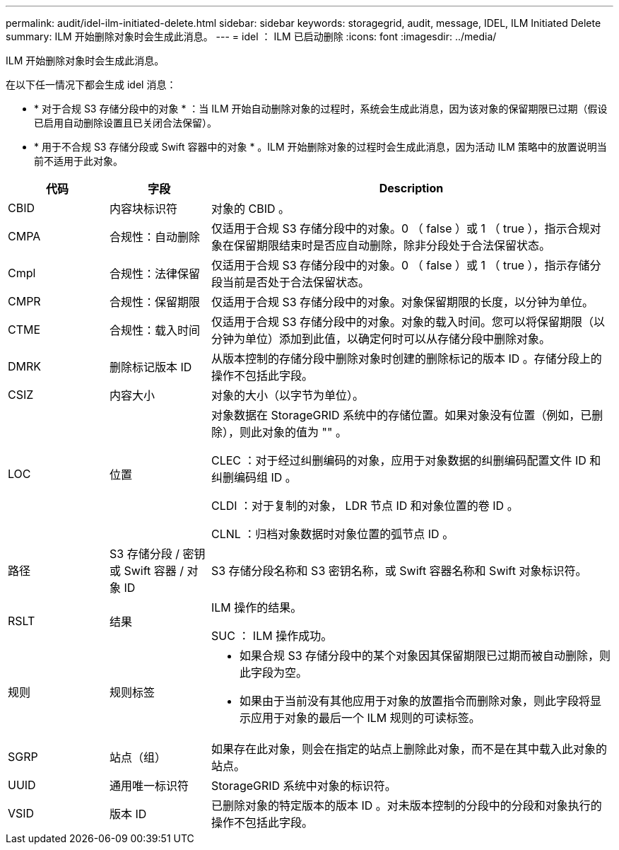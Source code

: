 ---
permalink: audit/idel-ilm-initiated-delete.html 
sidebar: sidebar 
keywords: storagegrid, audit, message, IDEL, ILM Initiated Delete 
summary: ILM 开始删除对象时会生成此消息。 
---
= idel ： ILM 已启动删除
:icons: font
:imagesdir: ../media/


[role="lead"]
ILM 开始删除对象时会生成此消息。

在以下任一情况下都会生成 idel 消息：

* * 对于合规 S3 存储分段中的对象 * ：当 ILM 开始自动删除对象的过程时，系统会生成此消息，因为该对象的保留期限已过期（假设已启用自动删除设置且已关闭合法保留）。
* * 用于不合规 S3 存储分段或 Swift 容器中的对象 * 。ILM 开始删除对象的过程时会生成此消息，因为活动 ILM 策略中的放置说明当前不适用于此对象。


[cols="1a,1a,4a"]
|===
| 代码 | 字段 | Description 


 a| 
CBID
 a| 
内容块标识符
 a| 
对象的 CBID 。



 a| 
CMPA
 a| 
合规性：自动删除
 a| 
仅适用于合规 S3 存储分段中的对象。0 （ false ）或 1 （ true ），指示合规对象在保留期限结束时是否应自动删除，除非分段处于合法保留状态。



 a| 
Cmpl
 a| 
合规性：法律保留
 a| 
仅适用于合规 S3 存储分段中的对象。0 （ false ）或 1 （ true ），指示存储分段当前是否处于合法保留状态。



 a| 
CMPR
 a| 
合规性：保留期限
 a| 
仅适用于合规 S3 存储分段中的对象。对象保留期限的长度，以分钟为单位。



 a| 
CTME
 a| 
合规性：载入时间
 a| 
仅适用于合规 S3 存储分段中的对象。对象的载入时间。您可以将保留期限（以分钟为单位）添加到此值，以确定何时可以从存储分段中删除对象。



 a| 
DMRK
 a| 
删除标记版本 ID
 a| 
从版本控制的存储分段中删除对象时创建的删除标记的版本 ID 。存储分段上的操作不包括此字段。



 a| 
CSIZ
 a| 
内容大小
 a| 
对象的大小（以字节为单位）。



 a| 
LOC
 a| 
位置
 a| 
对象数据在 StorageGRID 系统中的存储位置。如果对象没有位置（例如，已删除），则此对象的值为 "" 。

CLEC ：对于经过纠删编码的对象，应用于对象数据的纠删编码配置文件 ID 和纠删编码组 ID 。

CLDI ：对于复制的对象， LDR 节点 ID 和对象位置的卷 ID 。

CLNL ：归档对象数据时对象位置的弧节点 ID 。



 a| 
路径
 a| 
S3 存储分段 / 密钥或 Swift 容器 / 对象 ID
 a| 
S3 存储分段名称和 S3 密钥名称，或 Swift 容器名称和 Swift 对象标识符。



 a| 
RSLT
 a| 
结果
 a| 
ILM 操作的结果。

SUC ： ILM 操作成功。



 a| 
规则
 a| 
规则标签
 a| 
* 如果合规 S3 存储分段中的某个对象因其保留期限已过期而被自动删除，则此字段为空。
* 如果由于当前没有其他应用于对象的放置指令而删除对象，则此字段将显示应用于对象的最后一个 ILM 规则的可读标签。




 a| 
SGRP
 a| 
站点（组）
 a| 
如果存在此对象，则会在指定的站点上删除此对象，而不是在其中载入此对象的站点。



 a| 
UUID
 a| 
通用唯一标识符
 a| 
StorageGRID 系统中对象的标识符。



 a| 
VSID
 a| 
版本 ID
 a| 
已删除对象的特定版本的版本 ID 。对未版本控制的分段中的分段和对象执行的操作不包括此字段。

|===